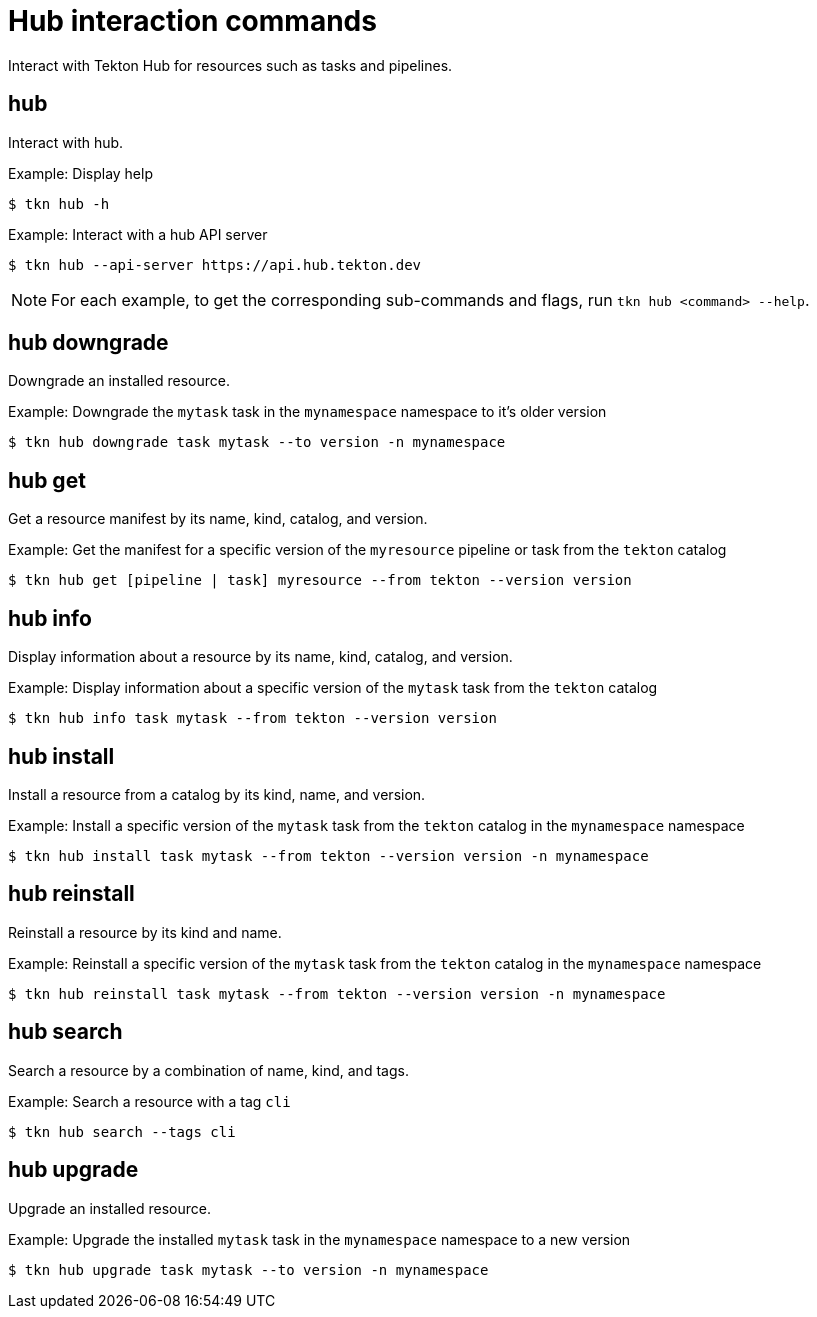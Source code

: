 // Module included in the following assemblies:
//
// *  cli_reference/tkn_cli/op-tkn-reference.adoc

[id="op-tkn-hub-interaction_{context}"]
= Hub interaction commands

[role="_abstract"]
Interact with Tekton Hub for resources such as tasks and pipelines.

== hub
Interact with hub.

.Example: Display help
[source,terminal]
----
$ tkn hub -h
----

.Example: Interact with a hub API server
[source,terminal]
----
$ tkn hub --api-server https://api.hub.tekton.dev
----

[NOTE]
====
For each example, to get the corresponding sub-commands and flags, run `tkn hub <command> --help`.
====

== hub downgrade
Downgrade an installed resource.

.Example: Downgrade the `mytask` task in the `mynamespace` namespace to it's older version
[source,terminal]
----
$ tkn hub downgrade task mytask --to version -n mynamespace
----

== hub get
Get a resource manifest by its name, kind, catalog, and version.

.Example: Get the manifest for a specific version of the `myresource` pipeline or task from the `tekton` catalog
[source,terminal]
----
$ tkn hub get [pipeline | task] myresource --from tekton --version version
----

== hub info
Display information about a resource by its name, kind, catalog, and version.

.Example: Display information about a specific version of the `mytask` task from the `tekton` catalog
[source,terminal]
----
$ tkn hub info task mytask --from tekton --version version
----

== hub install
Install a resource from a catalog by its kind, name, and version.

.Example: Install a specific version of the `mytask` task from the `tekton` catalog in the `mynamespace` namespace
[source,terminal]
----
$ tkn hub install task mytask --from tekton --version version -n mynamespace
----

== hub reinstall
Reinstall a resource by its kind and name.

.Example: Reinstall a specific version of the `mytask` task from the `tekton` catalog in the `mynamespace` namespace
[source,terminal]
----
$ tkn hub reinstall task mytask --from tekton --version version -n mynamespace
----

== hub search
Search a resource by a combination of name, kind, and tags.

.Example: Search a resource with a tag `cli`
[source,terminal]
----
$ tkn hub search --tags cli
----

== hub upgrade
Upgrade an installed resource.

.Example: Upgrade the installed `mytask` task in the `mynamespace` namespace to a new version
[source,terminal]
----
$ tkn hub upgrade task mytask --to version -n mynamespace
----
